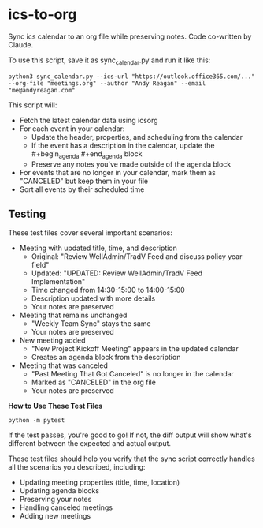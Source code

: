 #+CREATED: [2025-04-24 Thu 15:44]
#+UPDATED: [2025-04-24 Thu 16:52]
* ics-to-org

Sync ics calendar to an org file while preserving notes.
Code co-written by Claude.

To use this script, save it as sync_calendar.py and run it like this:

#+begin_src 
python3 sync_calendar.py --ics-url "https://outlook.office365.com/..." --org-file "meetings.org" --author "Andy Reagan" --email "me@andyreagan.com"
#+end_src


This script will:

- Fetch the latest calendar data using icsorg
- For each event in your calendar:
  - Update the header, properties, and scheduling from the calendar
  - If the event has a description in the calendar, update the #+begin_agenda #+end_agenda block
  - Preserve any notes you've made outside of the agenda block
- For events that are no longer in your calendar, mark them as "CANCELED" but keep them in your file
- Sort all events by their scheduled time

** Testing

These test files cover several important scenarios:

- Meeting with updated title, time, and description
  - Original: "Review WellAdmin/TradV Feed and discuss policy year field"
  - Updated: "UPDATED: Review WellAdmin/TradV Feed Implementation"
  - Time changed from 14:30-15:00 to 14:00-15:00
  - Description updated with more details
  - Your notes are preserved
- Meeting that remains unchanged
  - "Weekly Team Sync" stays the same
  - Your notes are preserved
- New meeting added
  - "New Project Kickoff Meeting" appears in the updated calendar
  - Creates an agenda block from the description
- Meeting that was canceled
  - "Past Meeting That Got Canceled" is no longer in the calendar
  - Marked as "CANCELED" in the org file
  - Your notes are preserved

*How to Use These Test Files*

#+begin_src 
python -m pytest
#+end_src

If the test passes, you're good to go! If not, the diff output will show what's
different between the expected and actual output.

These test files should help you verify that the sync script correctly handles
all the scenarios you described, including:

- Updating meeting properties (title, time, location)
- Updating agenda blocks
- Preserving your notes
- Handling canceled meetings
- Adding new meetings
